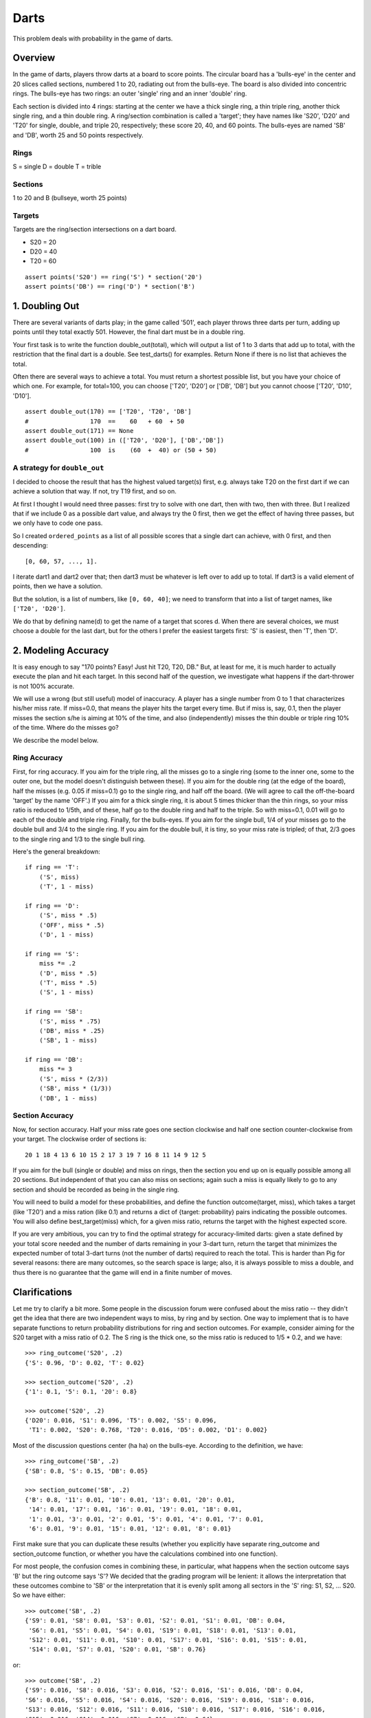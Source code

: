 *****
Darts
*****

This problem deals with probability in the game of darts.


Overview
========

In the game of darts, players throw darts at a board to score points.
The circular board has a 'bulls-eye' in the center and 20 slices
called sections, numbered 1 to 20, radiating out from the bulls-eye.
The board is also divided into concentric rings.  The bulls-eye has
two rings: an outer 'single' ring and an inner 'double' ring.  

Each section is divided into 4 rings: starting at the center we have a
thick single ring, a thin triple ring, another thick single ring, and
a thin double ring.  A ring/section combination is called a 'target';
they have names like 'S20', 'D20' and 'T20' for single, double, and
triple 20, respectively; these score 20, 40, and 60 points. The
bulls-eyes are named 'SB' and 'DB', worth 25 and 50 points
respectively. 

.. image:: http://goo.gl/i7XJ9


Rings
-----

S = single
D = double
T = trible


Sections
--------

1 to 20 and B (bullseye, worth 25 points)


Targets
-------

Targets are the ring/section intersections on a dart board.

* S20 = 20 
* D20 = 40
* T20 = 60

::

    assert points('S20') == ring('S') * section('20')
    assert points('DB') == ring('D') * section('B')


1. Doubling Out
===============

There are several variants of darts play; in the game called '501',
each player throws three darts per turn, adding up points until they
total exactly 501. However, the final dart must be in a double ring.

Your first task is to write the function double_out(total), which will
output a list of 1 to 3 darts that add up to total, with the
restriction that the final dart is a double. See test_darts() for
examples. Return None if there is no list that achieves the total.

Often there are several ways to achieve a total.  You must return a
shortest possible list, but you have your choice of which one. For
example, for total=100, you can choose ['T20', 'D20'] or ['DB', 'DB']
but you cannot choose ['T20', 'D10', 'D10'].

::

    assert double_out(170) == ['T20', 'T20', 'DB']
    #                 170  ==    60   + 60  + 50
    assert double_out(171) == None
    assert double_out(100) in (['T20', 'D20'], ['DB','DB'])
    #                 100  is    (60  +  40) or (50 + 50)


A strategy for ``double_out``
-----------------------------

I decided to choose the result that has the highest valued target(s) 
first, e.g. always take T20 on the first dart if we can achieve
a solution that way.  If not, try T19 first, and so on. 

At first I thought I would need three passes: first try to solve with 
one dart, then with two, then with three.  But I realized that if we 
include 0 as a possible dart value, and always try the 0 first, then 
we get the effect of having three passes, but we only have to code one 
pass.  

So I created ``ordered_points`` as a list of all possible scores that a 
single dart can achieve, with 0 first, and then descending::

    [0, 60, 57, ..., 1].  
    
I iterate dart1 and dart2 over that; then dart3 must be whatever is left 
over to add up to total.  If dart3 is a valid element of points, then we 
have a solution.  

But the solution, is a list of numbers, like ``[0, 60, 40]``; we need to 
transform that into a list of target names, like ``['T20', 'D20']``.

We do that by defining name(d) to get the name of a target that scores d.  
When there are several choices, we must choose a double for the last dart, 
but for the others I prefer the easiest targets first: 'S' is easiest, 
then 'T', then 'D'.


2. Modeling Accuracy
====================

It is easy enough to say "170 points? Easy! Just hit T20, T20, DB."
But, at least for me, it is much harder to actually execute the plan
and hit each target.  In this second half of the question, we
investigate what happens if the dart-thrower is not 100% accurate.

We will use a wrong (but still useful) model of inaccuracy. A player
has a single number from 0 to 1 that characterizes his/her miss rate.
If miss=0.0, that means the player hits the target every time.
But if miss is, say, 0.1, then the player misses the section s/he
is aiming at 10% of the time, and also (independently) misses the thin
double or triple ring 10% of the time. Where do the misses go?

We describe the model below.


Ring Accuracy
-------------

First, for ring accuracy.  If you aim for the triple ring, all the
misses go to a single ring (some to the inner one, some to the outer
one, but the model doesn't distinguish between these). If you aim for
the double ring (at the edge of the board), half the misses (e.g. 0.05
if miss=0.1) go to the single ring, and half off the board. (We will
agree to call the off-the-board 'target' by the name 'OFF'.) If you
aim for a thick single ring, it is about 5 times thicker than the thin
rings, so your miss ratio is reduced to 1/5th, and of these, half go to
the double ring and half to the triple.  So with miss=0.1, 0.01 will go
to each of the double and triple ring.  Finally, for the bulls-eyes. If
you aim for the single bull, 1/4 of your misses go to the double bull and
3/4 to the single ring.  If you aim for the double bull, it is tiny, so
your miss rate is tripled; of that, 2/3 goes to the single ring and 1/3
to the single bull ring.

Here's the general breakdown::

    if ring == 'T': 
        ('S', miss)
        ('T', 1 - miss)

    if ring == 'D':
        ('S', miss * .5)
        ('OFF', miss * .5)
        ('D', 1 - miss)

    if ring == 'S':
        miss *= .2
        ('D', miss * .5)
        ('T', miss * .5)
        ('S', 1 - miss)

    if ring == 'SB':
        ('S', miss * .75)
        ('DB', miss * .25)
        ('SB', 1 - miss)

    if ring == 'DB':
        miss *= 3
        ('S', miss * (2/3))
        ('SB', miss * (1/3))
        ('DB', 1 - miss)


Section Accuracy
----------------

Now, for section accuracy.  Half your miss rate goes one section clockwise
and half one section counter-clockwise from your target. The clockwise 
order of sections is::

    20 1 18 4 13 6 10 15 2 17 3 19 7 16 8 11 14 9 12 5

If you aim for the bull (single or double) and miss on rings, then the
section you end up on is equally possible among all 20 sections.  But
independent of that you can also miss on sections; again such a miss
is equally likely to go to any section and should be recorded as being
in the single ring.

You will need to build a model for these probabilities, and define the
function outcome(target, miss), which takes a target (like 'T20') and
a miss ration (like 0.1) and returns a dict of {target: probability}
pairs indicating the possible outcomes.  You will also define
best_target(miss) which, for a given miss ratio, returns the target 
with the highest expected score.

If you are very ambitious, you can try to find the optimal strategy for
accuracy-limited darts: given a state defined by your total score
needed and the number of darts remaining in your 3-dart turn, return
the target that minimizes the expected number of total 3-dart turns
(not the number of darts) required to reach the total.  This is harder
than Pig for several reasons: there are many outcomes, so the search space 
is large; also, it is always possible to miss a double, and thus there is
no guarantee that the game will end in a finite number of moves.


Clarifications
==============

Let me try to clarify a bit more. Some people in the discussion forum were confused about the miss ratio -- they didn't get the idea that there are two independent ways to miss, by ring and by section. One way to implement that is to have separate functions to return probability distributions for ring and section outcomes. For example, consider aiming for the S20 target with a miss ratio of 0.2. The S ring is the thick one, so the miss ratio is reduced to 1/5 * 0.2, and we have::

    >>> ring_outcome('S20', .2)
    {'S': 0.96, 'D': 0.02, 'T': 0.02}

    >>> section_outcome('S20', .2)
    {'1': 0.1, '5': 0.1, '20': 0.8}

    >>> outcome('S20', .2)
    {'D20': 0.016, 'S1': 0.096, 'T5': 0.002, 'S5': 0.096, 
     'T1': 0.002, 'S20': 0.768, 'T20': 0.016, 'D5': 0.002, 'D1': 0.002}

Most of the discussion questions center (ha ha) on the bulls-eye. According to the definition, we have::

    >>> ring_outcome('SB', .2)
    {'SB': 0.8, 'S': 0.15, 'DB': 0.05}

    >>> section_outcome('SB', .2)
    {'B': 0.8, '11': 0.01, '10': 0.01, '13': 0.01, '20': 0.01, 
     '14': 0.01, '17': 0.01, '16': 0.01, '19': 0.01, '18': 0.01, 
     '1': 0.01, '3': 0.01, '2': 0.01, '5': 0.01, '4': 0.01, '7': 0.01, 
     '6': 0.01, '9': 0.01, '15': 0.01, '12': 0.01, '8': 0.01}

First make sure that you can duplicate these results (whether you explicitly have separate ring_outcome and section_outcome function, or whether you have the calculations combined into one function).

For most people, the confusion comes in combining these, in particular, what happens when the section outcome says 'B' but the ring outcome says 'S'? We decided that the grading program will be lenient: it allows the interpretation that these outcomes combine to 'SB' or the interpretation that it is evenly split among all sectors in the 'S' ring: S1, S2, ... S20. So we have either::

    >>> outcome('SB', .2)
    {'S9': 0.01, 'S8': 0.01, 'S3': 0.01, 'S2': 0.01, 'S1': 0.01, 'DB': 0.04, 
     'S6': 0.01, 'S5': 0.01, 'S4': 0.01, 'S19': 0.01, 'S18': 0.01, 'S13': 0.01, 
     'S12': 0.01, 'S11': 0.01, 'S10': 0.01, 'S17': 0.01, 'S16': 0.01, 'S15': 0.01, 
     'S14': 0.01, 'S7': 0.01, 'S20': 0.01, 'SB': 0.76}

or::

    >>> outcome('SB', .2)
    {'S9': 0.016, 'S8': 0.016, 'S3': 0.016, 'S2': 0.016, 'S1': 0.016, 'DB': 0.04, 
    'S6': 0.016, 'S5': 0.016, 'S4': 0.016, 'S20': 0.016, 'S19': 0.016, 'S18': 0.016, 
    'S13': 0.016, 'S12': 0.016, 'S11': 0.016, 'S10': 0.016, 'S17': 0.016, 'S16': 0.016, 
    'S15': 0.016, 'S14': 0.016, 'S7': 0.016, 'SB': 0.64}

(I prefer the second answer, but we messed up the description in the first version of the question, so we are allowing both answers.)

Finally, for those who are interested in learning more, consider this page: http://www.stat.cmu.edu/~ryantibs/darts/

Note that the simplified target model I present in this exercise duplicates some of the findings they come up with, particularly in the path of the optimal target as the miss ratio increases.
